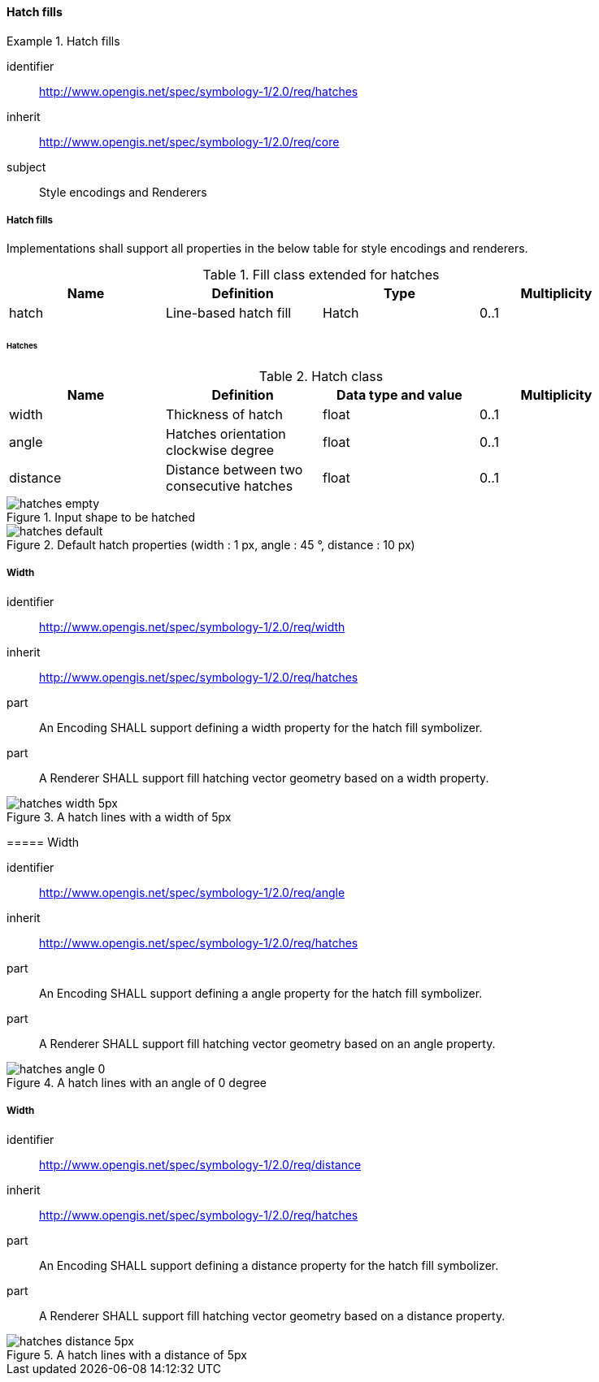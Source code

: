 // NOTE: Including an extra heading level for conformance class alone in their section
==== Hatch fills

[[rc_table-hatches]]

[requirements_class]
.Hatch fills
====
[%metadata]
identifier:: http://www.opengis.net/spec/symbology-1/2.0/req/hatches
inherit:: http://www.opengis.net/spec/symbology-1/2.0/req/core
subject:: Style encodings and Renderers
====

[[req-hatches]]
===== Hatch fills

Implementations shall support all properties in the below table for style encodings and renderers.

.Fill class extended for hatches
[width="90%",options="header"]
|===
| Name           | Definition       | Type         | Multiplicity
| hatch     | Line-based hatch fill      | Hatch   | 0..1
|===

====== Hatches

.Hatch class
[width="90%",options="header"]
|===
| Name      | Definition       | Data type and value   | Multiplicity
| width   | Thickness of hatch          | float                 | 0..1
| angle  | Hatches orientation clockwise degree         | float                 | 0..1
| distance  | Distance between two consecutive hatches     | float                 | 0..1
|===

.Input shape to be hatched
image::figures/hatches_empty.png[]

.Default hatch properties (width : 1 px, angle : 45 °, distance : 10 px)
image::figures/hatches_default.png[]

[[req-hatches-width]]
===== Width
[%metadata]
identifier:: http://www.opengis.net/spec/symbology-1/2.0/req/width
inherit:: http://www.opengis.net/spec/symbology-1/2.0/req/hatches
part:: An Encoding SHALL support defining a width property for the hatch fill symbolizer.
part:: A Renderer SHALL support fill hatching vector geometry based on a width property.

.A hatch lines with a width of 5px
image::figures/hatches_width_5px.png[]
====

[[req-hatches-angle]]
===== Width
[%metadata]
identifier:: http://www.opengis.net/spec/symbology-1/2.0/req/angle
inherit:: http://www.opengis.net/spec/symbology-1/2.0/req/hatches
part:: An Encoding SHALL support defining a angle property for the hatch fill symbolizer.
part:: A Renderer SHALL support fill hatching vector geometry based on an angle property.

.A hatch lines with an angle of 0 degree
image::figures/hatches_angle_0.png[]
====

[[req-hatches-distance]]
===== Width
[%metadata]
identifier:: http://www.opengis.net/spec/symbology-1/2.0/req/distance
inherit:: http://www.opengis.net/spec/symbology-1/2.0/req/hatches
part:: An Encoding SHALL support defining a distance property for the hatch fill symbolizer.
part:: A Renderer SHALL support fill hatching vector geometry based on a distance property.

.A hatch lines with a distance of 5px
image::figures/hatches_distance_5px.png[]
====

